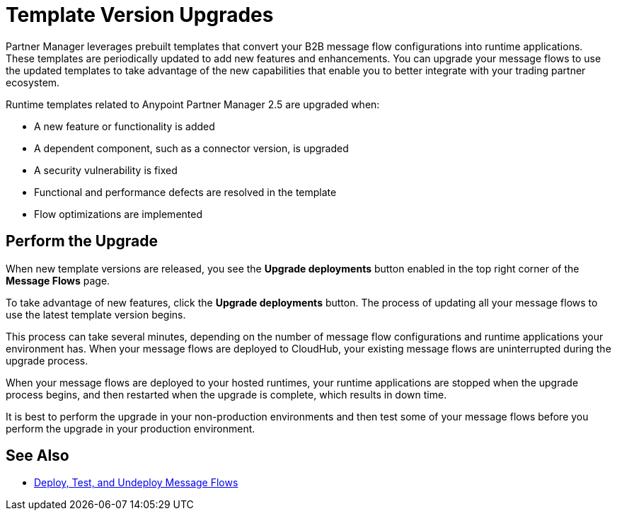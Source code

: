 = Template Version Upgrades

Partner Manager leverages prebuilt templates that convert your B2B message flow configurations into runtime applications. These templates are periodically updated to add new features and enhancements. You can upgrade your message flows to use the updated templates to take advantage of the new capabilities that enable you to better integrate with your trading partner ecosystem.

Runtime templates related to Anypoint Partner Manager 2.5 are upgraded when: 

* A new feature or functionality is added
* A dependent component, such as a connector version, is upgraded
* A security vulnerability is fixed
* Functional and performance defects are resolved in the template
* Flow optimizations are implemented

== Perform the Upgrade

When new template versions are released, you see the *Upgrade deployments* button enabled in the top right corner of the *Message Flows* page. 

To take advantage of new features, click the *Upgrade deployments* button. The process of updating all your message flows to use the latest template version begins. 

This process can take several minutes, depending on the number of message flow configurations and runtime applications your environment has. 
When your message flows are deployed to CloudHub, your existing message flows are uninterrupted during the upgrade process.

When your message flows are deployed to your hosted runtimes, your runtime applications are stopped when the upgrade process begins, and then restarted when the upgrade is complete, which results in down time.

It is best to perform the upgrade in your non-production environments and then test some of your message flows before you perform the upgrade in your production environment.

== See Also

* xref:deploy-message-flows.adoc[Deploy, Test, and Undeploy Message Flows]


